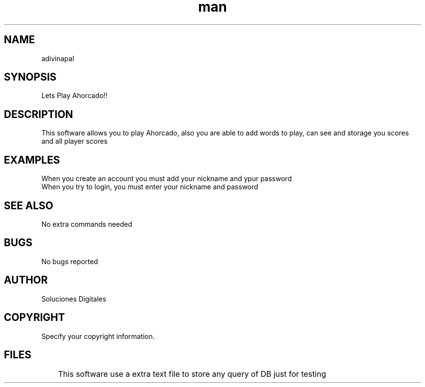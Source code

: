 .\" Manpage for Ahorcado (adivinapal).
.\" Contact us to correct errors or typos.

.TH man 1 "13 de Junio de 2018" "1.0" "Ahorcado (adivinapal) man page"

.SH NAME
    adivinapal
.SH SYNOPSIS
    Lets Play Ahorcado!!
.SH DESCRIPTION
    This software allows you to play Ahorcado, also you are able to add words to play, can see and storage you scores and all player scores
.SH EXAMPLES
    When you create an account you must add your nickname and ypur password
    When you try to login, you must enter your nickname and password
.SH SEE ALSO
    No extra commands needed
.SH BUGS
    No bugs reported
.SH AUTHOR
   Soluciones Digitales
.SH COPYRIGHT
    Specify your copyright information.
.SH FILES
	This software use a extra text file to store any query of DB just for testing